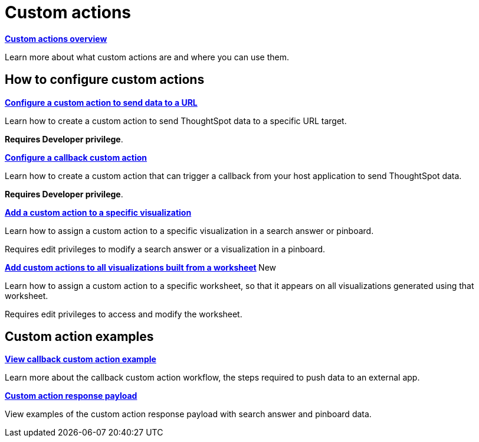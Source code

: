 = Custom actions

:page-title: Actions customization
:page-pageid: custom-action-intro
:page-description: Add custom actions


[div boxDiv boxFullWidth]
--
*xref:customize-actions-menu.adoc[Custom actions overview]*

Learn more about what custom actions are and where you can use them. 
--

== How to configure custom actions

[div boxDiv boxFullWidth]
--
*xref:custom-actions-url.adoc[Configure a custom action to send data to a URL]*

Learn how to create a custom action to send ThoughtSpot data to a specific URL target. 

*Requires Developer privilege*.

--

[div boxDiv boxFullWidth]
--
*xref:custom-actions-callback.adoc[Configure a callback custom action]*

Learn how to create a custom action that can trigger a callback from your host application to send ThoughtSpot data. 

*Requires Developer privilege*.

--

[div boxDiv boxFullWidth]
--
*xref:custom-actions-viz.adoc[Add a custom action to a specific visualization]*

Learn how to assign a custom action to a specific visualization in a search answer or pinboard. 

Requires edit privileges to modify a search answer or a visualization in a pinboard. 

--

[div boxDiv boxFullWidth]
--
**xref:custom-actions-worksheet.adoc[Add custom actions to all visualizations built from a worksheet] **[tag greenBackground]#New# 

Learn how to assign a custom action to a specific worksheet, so that it appears on all visualizations generated using that worksheet. 

Requires edit privileges to access and modify the worksheet.
--

== Custom action examples

[div boxDiv boxFullWidth]
--
*xref:push-data-to-external-app.adoc[View callback custom action example]*

Learn more about the callback custom action workflow, the steps required to push data to an external app. 
--


[div boxDiv boxFullWidth]
--
*xref:callback-response-payload.adoc[Custom action response payload]*

View examples of the custom action response payload with search answer and pinboard data.
--
